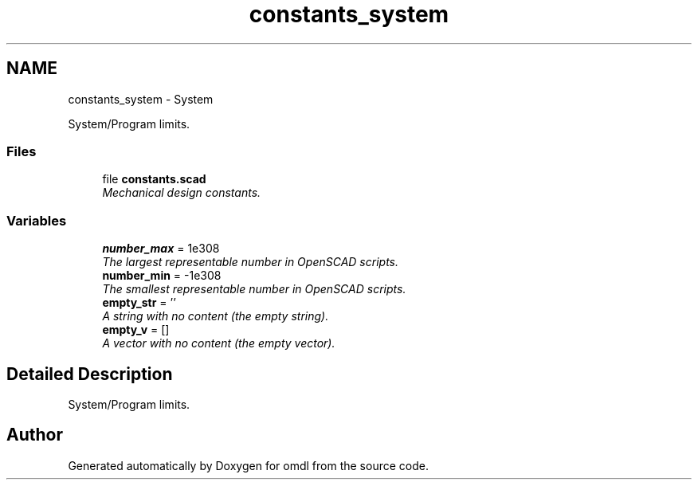 .TH "constants_system" 3 "Sat Feb 4 2017" "Version v0.5" "omdl" \" -*- nroff -*-
.ad l
.nh
.SH NAME
constants_system \- System
.PP
System/Program limits\&.  

.SS "Files"

.in +1c
.ti -1c
.RI "file \fBconstants\&.scad\fP"
.br
.RI "\fIMechanical design constants\&. \fP"
.in -1c
.SS "Variables"

.in +1c
.ti -1c
.RI "\fBnumber_max\fP = 1e308"
.br
.RI "\fIThe largest representable number in OpenSCAD scripts\&. \fP"
.ti -1c
.RI "\fBnumber_min\fP = -1e308"
.br
.RI "\fIThe smallest representable number in OpenSCAD scripts\&. \fP"
.ti -1c
.RI "\fBempty_str\fP = ''"
.br
.RI "\fIA string with no content (the empty string)\&. \fP"
.ti -1c
.RI "\fBempty_v\fP = []"
.br
.RI "\fIA vector with no content (the empty vector)\&. \fP"
.in -1c
.SH "Detailed Description"
.PP 
System/Program limits\&. 


.SH "Author"
.PP 
Generated automatically by Doxygen for omdl from the source code\&.
